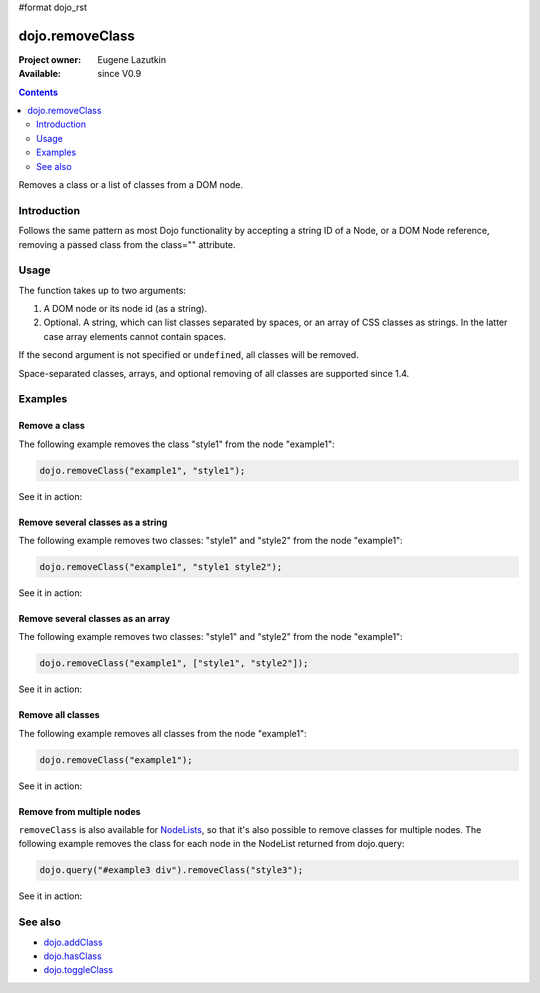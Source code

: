 #format dojo_rst

dojo.removeClass
================

:Project owner: Eugene Lazutkin
:Available: since V0.9

.. contents::
   :depth: 2

Removes a class or a list of classes from a DOM node.

============
Introduction
============

Follows the same pattern as most Dojo functionality by accepting a string ID of a Node, or a DOM Node reference, removing a passed class from the class="" attribute.

=====
Usage
=====

The function takes up to two arguments:

1. A DOM node or its node id (as a string).
2. Optional. A string, which can list classes separated by spaces, or an array of CSS classes as strings. In the latter case array elements cannot contain spaces.

If the second argument is not specified or ``undefined``, all classes will be removed.

Space-separated classes, arrays, and optional removing of all classes are supported since 1.4.


========
Examples
========

Remove a class
--------------

The following example removes the class "style1" from the node "example1":

.. code-block :: javascript

  dojo.removeClass("example1", "style1");

See it in action:

.. cv-compound::

  .. css::
    :label: The CSS

    <style type="text/css">
        .style1 { background-color: #7c7c7c; color: #ffbf00; border: 1px solid #ffbf00; padding: 20px;}
    </style>

  .. cv:: javascript

    <script type="text/javascript">
        dojo.require("dijit.form.Button");

        function doIt() {
            // remove the class "style1" from the node "example1":
            dojo.removeClass("example1", "style1");
        }

        dojo.addOnLoad(function() {
            dojo.connect(dojo.byId("button1"), "onclick", doIt);
        });
    </script>

  .. cv:: html

    <div id="example1" class="style1">This node will be changed.</div>
    <button id="button1" data-dojo-type="dijit.form.Button" type="button">Remove class</button>


Remove several classes as a string
----------------------------------

The following example removes two classes: "style1" and "style2" from the node "example1":

.. code-block :: javascript

  dojo.removeClass("example1", "style1 style2");

See it in action:

.. cv-compound::
  :version: local

  .. css::
    :label: The CSS

    <style type="text/css">
        .style1 { background-color: #7c7c7c; color: #ffbf00;}
        .style2 { border: 1px solid #ffbf00; padding: 20px;}
    </style>

  .. cv:: javascript

    <script type="text/javascript">
        dojo.require("dijit.form.Button");

        function doIt() {
            // remove classes "style1" and "style2" from the node "example1":
            dojo.removeClass("example1", "style1 style2");
        }

        dojo.addOnLoad(function() {
            dojo.connect(dojo.byId("button1"), "onclick", doIt);
        });
    </script>

  .. cv:: html

    <div id="example1" class="style2 style1">This node will be changed.</div>
    <button id="button1" data-dojo-type="dijit.form.Button" type="button">Remove classes</button>


Remove several classes as an array
----------------------------------

The following example removes two classes: "style1" and "style2" from the node "example1":

.. code-block :: javascript

  dojo.removeClass("example1", ["style1", "style2"]);

See it in action:

.. cv-compound::
  :version: local

  .. css::
    :label: The CSS

    <style type="text/css">
        .style1 { background-color: #7c7c7c; color: #ffbf00;}
        .style2 { border: 1px solid #ffbf00; padding: 20px;}
    </style>

  .. cv:: javascript

    <script type="text/javascript">
        dojo.require("dijit.form.Button");

        function doIt() {
            // remove classes "style1" and "style2" from the node "example1":
            dojo.removeClass("example1", ["style1", "style2"]);
        }

        dojo.addOnLoad(function() {
            dojo.connect(dojo.byId("button1"), "onclick", doIt);
        });
    </script>

  .. cv:: html

    <div id="example1" class="style2 style1">This node will be changed.</div>
    <button id="button1" data-dojo-type="dijit.form.Button" type="button">Remove classes</button>


Remove all classes
------------------

The following example removes all classes from the node "example1":

.. code-block :: javascript

  dojo.removeClass("example1");

See it in action:

.. cv-compound::
  :version: local

  .. css::
    :label: The CSS

    <style type="text/css">
        .style1 { background-color: #7c7c7c; color: #ffbf00;}
        .style2 { border: 1px solid #ffbf00; padding: 20px;}
    </style>

  .. cv:: javascript

    <script type="text/javascript">
        dojo.require("dijit.form.Button");

        function doIt() {
            // remove all classes from the node "example1":
            dojo.removeClass("example1");
        }

        dojo.addOnLoad(function() {
            dojo.connect(dojo.byId("button1"), "onclick", doIt);
        });
    </script>

  .. cv:: html

    <div id="example1" class="style2 style1">This node will be changed.</div>
    <button id="button1" data-dojo-type="dijit.form.Button" type="button">Remove classes</button>


Remove from multiple nodes
--------------------------

``removeClass`` is also available for `NodeLists <dojo/NodeList>`_, so that it's also possible to remove classes for multiple nodes. The following example removes the class for each node in the NodeList returned from dojo.query:

.. code-block :: javascript

  dojo.query("#example3 div").removeClass("style3");

See it in action:

.. cv-compound::

  .. css::
    :label: The CSS

    <style type="text/css">
        .style3 { background-color: #7c7c7c; color: #ffbf00; padding: 10px }
        .additionalStyle3 { background-color: #491f00; color: #36d900 }
    </style>

  .. cv:: javascript

    <script type="text/javascript">
        dojo.require("dijit.form.Button");

        function doIt() {
            // remove the class "style3" from each <div> node:
            dojo.query("#example3 div").removeClass("style3");
        }

        dojo.addOnLoad(function() {
            dojo.connect(dojo.byId("button3"), "onclick", doIt);
        });
    </script>

  .. cv:: html

    <div id="example3" class="additionalStyle3">
        <div class="style3">This node will be changed.</div>
        <div class="style3">This node also.</div>
        <div class="style3">And this is the last one.</div>
    </div>
    <button id="button3" data-dojo-type="dijit.form.Button" type="button">Remove from multiple nodes</button>


========
See also
========

* `dojo.addClass <dojo/addClass>`_
* `dojo.hasClass <dojo/hasClass>`_
* `dojo.toggleClass <dojo/toggleClass>`_
